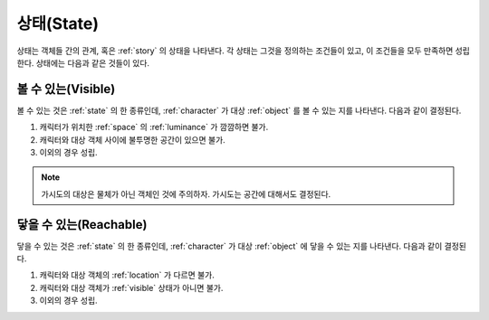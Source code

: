 .. _state:

상태(State)
===========

상태는 객체들 간의 관계, 혹은 :ref:`story` 의 상태을 나타낸다. 각 상태는
그것을 정의하는 조건들이 있고, 이 조건들을 모두 만족하면 성립한다.  상태에는
다음과 같은 것들이 있다.


.. _visible:

볼 수 있는(Visible)
---------------

볼 수 있는 것은 :ref:`state` 의 한 종류인데, :ref:`character` 가 대상 :ref:`object`
를 볼 수 있는 지를 나타낸다.  다음과 같이 결정된다.

#. 캐릭터가 위치한 :ref:`space` 의 :ref:`luminance` 가 깜깜하면 불가.
#. 캐릭터와 대상 객체 사이에 불투명한 공간이 있으면 불가.
#. 이외의 경우 성립.

.. note::
   가시도의 대상은 물체가 아닌 객체인 것에 주의하자. 가시도는 공간에 대해서도
   결정된다.


.. _reachable:

닿을 수 있는(Reachable)
-----------------------

닿을 수 있는 것은 :ref:`state` 의 한 종류인데, :ref:`character` 가 대상
:ref:`object` 에 닿을 수 있는 지를 나타낸다. 다음과 같이 결정된다.

#. 캐릭터와 대상 객체의 :ref:`location` 가 다르면 불가.
#. 캐릭터와 대상 객체가 :ref:`visible` 상태가 아니면 불가.
#. 이외의 경우 성립.

